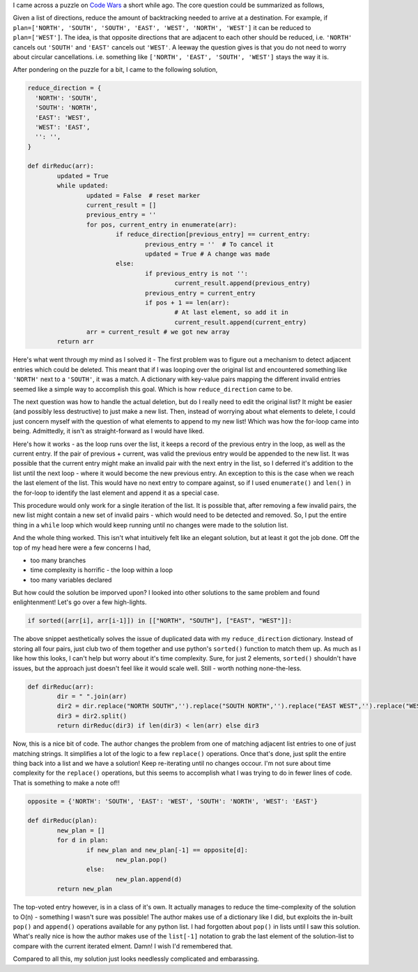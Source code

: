 .. title: Puzzle: Directions Reduction
.. date: 2016-08-31 08:07:00
.. tags: puzzle, python

I came across a puzzle on `Code Wars <https://www.codewars.com/>`_ a short while ago. The core question could be summarized as follows,

Given a list of directions, reduce the amount of backtracking needed to arrive at a destination. For example, if ``plan=['NORTH', 'SOUTH', 'SOUTH', 'EAST', 'WEST', 'NORTH', 'WEST']`` it can be reduced to ``plan=['WEST']``. The idea, is that opposite directions that are adjacent to each other should be reduced, i.e. ``'NORTH'`` cancels out ``'SOUTH'`` and ``'EAST'`` cancels out ``'WEST'``. A leeway the question gives is that you do not need to worry about circular cancellations. i.e. something like ``['NORTH', 'EAST', 'SOUTH', 'WEST']`` stays the way it is. 

After pondering on the puzzle for a bit, I came to the following solution,

.. code:: python

	reduce_direction = {
	  'NORTH': 'SOUTH',
	  'SOUTH': 'NORTH',
	  'EAST': 'WEST',
	  'WEST': 'EAST',
	  '': '',
	}

	def dirReduc(arr):
		updated = True
		while updated:
			updated = False  # reset marker
			current_result = []
			previous_entry = ''
			for pos, current_entry in enumerate(arr):
				if reduce_direction[previous_entry] == current_entry:
					previous_entry = ''  # To cancel it
					updated = True # A change was made
				else:
					if previous_entry is not '':
						current_result.append(previous_entry)
					previous_entry = current_entry
					if pos + 1 == len(arr):
						# At last element, so add it in
						current_result.append(current_entry)
			arr = current_result # we got new array
		return arr

Here's what went through my mind as I solved it - The first problem was to figure out a mechanism to detect adjacent entries which could be deleted. This meant that if I was looping over the original list and encountered something like ``'NORTH'`` next to a ``'SOUTH'``, it was a match. A dictionary with key-value pairs mapping the different invalid entries seemed like a simple way to accomplish this goal. Which is how ``reduce_direction`` came to be. 

The next question was how to handle the actual deletion, but do I really need to edit the original list? It might be easier (and possibly less destructive) to just make a new list. Then, instead of worrying about what elements to delete, I could just concern myself with the question of what elements to append to my new list! Which was how the for-loop came into being. Admittedly, it isn't as straight-forward as I would have liked. 

Here's how it works - as the loop runs over the list, it keeps a record of the previous entry in the loop, as well as the current entry. If the pair of previous + current, was valid the previous entry would be appended to the new list. It was possible that the current entry might make an invalid pair with the next entry in the list, so I deferred it's addition to the list until the next loop - where it would become the new previous entry. An exception to this is the case when we reach the last element of the list. This would have no next entry to compare against, so if I used ``enumerate()`` and ``len()`` in the for-loop to identify the last element and append it as a special case. 

This procedure would only work for a single iteration of the list. It is possible that, after removing a few invalid pairs, the new list might contain a new set of invalid pairs - which would need to be detected and removed. So, I put the entire thing in a ``while`` loop which would keep running until no changes were made to the solution list. 

And the whole thing worked. This isn't what intuitively felt like an elegant solution, but at least it got the job done. Off the top of my head here were a few concerns I had, 

* too many branches
* time complexity is horrific - the loop within a loop 
* too many variables declared

But how could the solution be imporved upon? I looked into other solutions to the same problem and found enlightenment! Let's go over a few high-lights. 

.. code:: python

	if sorted([arr[i], arr[i-1]]) in [["NORTH", "SOUTH"], ["EAST", "WEST"]]:

The above snippet aesthetically solves the issue of duplicated data with my ``reduce_direction`` dictionary. Instead of storing all four pairs, just club two of them together and use python's ``sorted()`` function to match them up. As much as I like how this looks, I can't help but worry about it's time complexity. Sure, for just 2 elements, ``sorted()`` shouldn't have issues, but the approach just doesn't feel like it would scale well. Still - worth nothing none-the-less. 


.. code:: python

	def dirReduc(arr):
		dir = " ".join(arr)
		dir2 = dir.replace("NORTH SOUTH",'').replace("SOUTH NORTH",'').replace("EAST WEST",'').replace("WEST EAST",'')
		dir3 = dir2.split()
		return dirReduc(dir3) if len(dir3) < len(arr) else dir3

Now, this is a nice bit of code. The author changes the problem from one of matching adjacent list entries to one of just matching strings. It simplifies a lot of the logic to a few ``replace()`` operations. Once that's done, just split the entire thing back into a list and we have a solution! Keep re-iterating until no changes occour. I'm not sure about time complexity for the ``replace()`` operations, but this seems to accomplish what I was trying to do in fewer lines of code. That is something to make a note of!!

.. code:: python

	opposite = {'NORTH': 'SOUTH', 'EAST': 'WEST', 'SOUTH': 'NORTH', 'WEST': 'EAST'}

	def dirReduc(plan):
		new_plan = []
		for d in plan:
			if new_plan and new_plan[-1] == opposite[d]:
				new_plan.pop()
			else:
				new_plan.append(d)
		return new_plan

The top-voted entry however, is in a class of it's own. It actually manages to reduce the time-complexity of the solution to O(n) - something I wasn't sure was possible! The author makes use of a dictionary like I did, but exploits the in-built ``pop()`` and ``append()`` operations available for any python list. I had forgotten about ``pop()`` in lists until I saw this solution. What's really nice is how the author makes use of the ``list[-1]`` notation to grab the last element of the solution-list to compare with the current iterated elment. Damn! I wish I'd remembered that.

Compared to all this, my solution just looks needlessly complicated and embarassing. 

